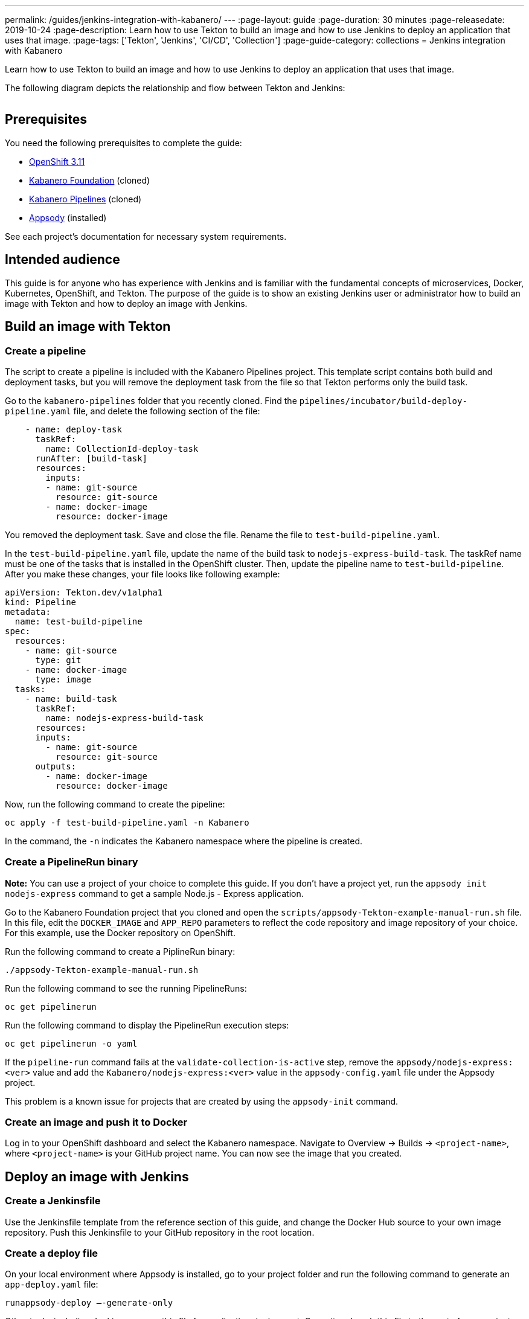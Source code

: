 ---
permalink: /guides/jenkins-integration-with-kabanero/
---
// Copyright 2019 IBM Corporation and others.
//
// Licensed under the Apache License, Version 2.0 (the "License");
// you may not use this file except in compliance with the License.
// You may obtain a copy of the License at
//
// http://www.apache.org/licenses/LICENSE-2.0
//
// Unless required by applicable law or agreed to in writing, software
// distributed under the License is distributed on an "AS IS" BASIS,
// WITHOUT WARRANTIES OR CONDITIONS OF ANY KIND, either express or implied.
// See the License for the specific language governing permissions and
// limitations under the License.
//
:page-layout: guide
:page-duration: 30 minutes
:page-releasedate: 2019-10-24
:page-description: Learn how to use Tekton to build an image and how to use Jenkins to deploy an application that uses that image.
:page-tags: ['Tekton', 'Jenkins', 'CI/CD', 'Collection']
:page-guide-category: collections
= Jenkins integration with Kabanero

Learn how to use Tekton to build an image and how to use Jenkins to deploy an application that uses that image.

The following diagram depicts the relationship and flow between Tekton and Jenkins:

image::/img/guide/jenkins-tekton.png[link="/img/guide/jenkins-tekton.png" alt=""]

== Prerequisites
You need the following prerequisites to complete the guide:

// OKD Installation - At the time this guide is written, 3.11 is the preferred version.
* link:https://docs.okd.io/latest/install/running_install.html[OpenShift 3.11]
// Kabanero Foundation
* link:https://github.com/Kabanero-io/Kabanero-foundation[Kabanero Foundation] (cloned)
// Kabanero Pipelines
* link:https://github.com/Kabanero-io/Kabanero-pipelines[Kabanero Pipelines] (cloned)
// Appsody Installation
* link:http://appsody.dev[Appsody] (installed)

See each project's documentation for necessary system requirements.

== Intended audience
This guide is for anyone who has experience with Jenkins and is familiar with the fundamental concepts of microservices, Docker, Kubernetes, OpenShift, and Tekton. The purpose of the guide is to show an existing Jenkins user or administrator how to build an image with Tekton and how to deploy an image with Jenkins.

== Build an image with Tekton

=== Create a pipeline
The script to create a pipeline is included with the Kabanero Pipelines project. This template script contains both build and deployment tasks, but you will remove the deployment task from the file so that Tekton performs only the build task.

Go to the `kabanero-pipelines` folder that you recently cloned. Find the `pipelines/incubator/build-deploy-pipeline.yaml` file, and delete the following section of the file:

[source,yaml]
----
    - name: deploy-task
      taskRef:
        name: CollectionId-deploy-task
      runAfter: [build-task]
      resources:
        inputs:
        - name: git-source
          resource: git-source
        - name: docker-image
          resource: docker-image
----

You removed the deployment task. Save and close the file. Rename the file to `test-build-pipeline.yaml`.

In the `test-build-pipeline.yaml` file, update the name of the build task to `nodejs-express-build-task`. The taskRef name must be one of the tasks that is installed in the OpenShift cluster. Then, update the pipeline name to `test-build-pipeline`. After you make these changes, your file looks like following example:

// image::/img/guide/build-task.png[link="/img/guide/build-task.png" alt=""]
[source,yaml]
----
apiVersion: Tekton.dev/v1alpha1
kind: Pipeline
metadata:
  name: test-build-pipeline
spec:
  resources:
    - name: git-source
      type: git
    - name: docker-image
      type: image
  tasks:
    - name: build-task
      taskRef:
        name: nodejs-express-build-task
      resources:
      inputs:
        - name: git-source
          resource: git-source
      outputs:
        - name: docker-image
          resource: docker-image
----

Now, run the following command to create the pipeline:
----
oc apply -f test-build-pipeline.yaml -n Kabanero
----

In the command, the `-n` indicates the Kabanero namespace where the pipeline is created.

=== Create a PipelineRun binary
*Note:* You can use a project of your choice to complete this guide. If you don’t have a project yet, run the `appsody init nodejs-express` command to get a sample Node.js - Express application.

Go to the Kabanero Foundation project that you cloned and open the `scripts/appsody-Tekton-example-manual-run.sh` file. In this file, edit the `DOCKER_IMAGE` and `APP_REPO` parameters to reflect the code repository and image repository of your choice. For this example, use the Docker repository on OpenShift.

Run the following command to create a PiplineRun binary:
----
./appsody-Tekton-example-manual-run.sh
----

Run the following command to see the running PipelineRuns:
----
oc get pipelinerun
----

Run the following command to display the PipelineRun execution steps:
----
oc get pipelinerun -o yaml
----

If the `pipeline-run` command fails at the `validate-collection-is-active` step, remove the `appsody/nodejs-express:<ver>` value and add the `Kabanero/nodejs-express:<ver>` value in the `appsody-config.yaml` file under the Appsody project.

This problem is a known issue for projects that are created by using the `appsody-init` command.

=== Create an image and push it to Docker
Log in to your OpenShift dashboard and select the Kabanero namespace. Navigate to Overview -> Builds -> `<project-name>`, where `<project-name>` is your GitHub project name. You can now see the image that you created.

== Deploy an image with Jenkins

=== Create a Jenkinsfile
Use the Jenkinsfile template from the reference section of this guide, and change the Docker Hub source to your own image repository. Push this Jenkinsfile to your GitHub repository in the root location.

=== Create a deploy file
On your local environment where Appsody is installed, go to your project folder and run the following command to generate an `app-deploy.yaml` file:
----
runappsody-deploy –-generate-only
----

Other tools, including Jenkins, can use this file for application deployment. Commit and push this file to the root of your project. Jenkins creates the `AppsodyApplication` resource in the OpenShift cluster and uses Appsody to deploy the application by using `app-deploy.yaml` file.

=== Create a Jenkins project and pipeline
Create a Jenkins (Ephemeral) instance from the OpenShift Catalog. Create a project and specify GitHub as the source. Provide your GitHub account and repository details and choose multi-branch pipeline creation. Jenkins automatically detects the Jenkinsfile in your GitHub repository and starts the deployment process.

=== Verify deployment
Go to Application -> Deployment in your OpenShift portal to see the successful deployment. You can also see the URL of running application by going to Application -> Deployment -> Routes.

== Reference
* The following file is a sample Jenkinsfile that you can use to set up your initial Jenkinsfile for the guide:
----
podTemplate(label: 'label', cloud: 'openshift', serviceAccount: 'appsody-sa', containers: [
    containerTemplate(name: 'kubectl', image: 'lachlanevenson/k8s-kubectl', ttyEnabled: true, command: 'cat')
  ]){
    node('label') {
        stage('Deploy') {
            container('kubectl') {
                checkout scm
                sh 'sed -i -e \'s#applicationImage: .*$#applicationImage: docker-registry.default.svc:5000/Kabanero/project1#g\' app-deploy.yaml'
                sh 'cat app-deploy.yaml'
                sh 'find . -name app-deploy.yaml -type f|xargs kubectl apply -f'
            }
        }
    }
}
----
